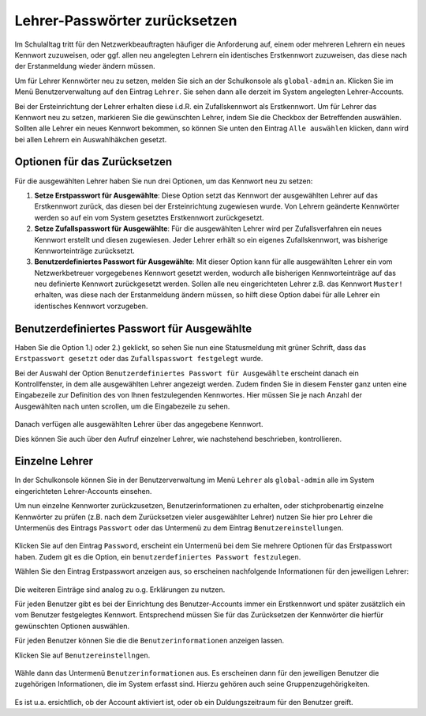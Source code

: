 .. _howto-change-teacher-passwords:

==============================
Lehrer-Passwörter zurücksetzen
==============================

.. sectionauthor:: `@cweikl <https://ask.linuxmuster.net/u/cweikl>`_

Im Schulalltag tritt für den Netzwerkbeauftragten häufiger die Anforderung auf, einem oder mehreren 
Lehrern ein neues Kennwort zuzuweisen, oder ggf. allen neu angelegten Lehrern ein identisches 
Erstkennwort zuzuweisen, das diese nach der Erstanmeldung wieder ändern müssen.

Um für Lehrer Kennwörter neu zu setzen, melden Sie sich an der Schulkonsole als ``global-admin`` an.
Klicken Sie im Menü Benutzerverwaltung auf den Eintrag ``Lehrer``. Sie sehen dann alle derzeit im System
angelegten Lehrer-Accounts.

Bei der Ersteinrichtung der Lehrer erhalten diese i.d.R. ein Zufallskennwort als Erstkennwort. Um für Lehrer
das Kennwort neu zu setzen, markieren Sie die gewünschten Lehrer, indem Sie die Checkbox der Betreffenden auswählen.
Sollten alle Lehrer ein neues Kennwort bekommen, so können Sie unten den Eintrag ``Alle auswählen`` klicken, dann
wird bei allen Lehrern ein Auswahlhäkchen gesetzt.

.. figure:: media/01_reset_teacher-passwords.png
   :align: center
   :alt: Lehrer auswählen

Optionen für das Zurücksetzen
-----------------------------

Für die ausgewählten Lehrer haben Sie nun drei Optionen, um das Kennwort neu zu setzen:

1) **Setze Erstpasswort für Ausgewählte**: Diese Option setzt das Kennwort der ausgewählten Lehrer auf das Erstkennwort zurück, das diesen bei der Ersteinrichtung zugewiesen wurde. Von Lehrern geänderte Kennwörter werden so auf ein vom System gesetztes Erstkennwort zurückgesetzt.

2) **Setze Zufallspasswort für Ausgewählte**: Für die ausgewählten Lehrer wird per Zufallsverfahren ein neues Kennwort erstellt und diesen zugewiesen. Jeder Lehrer erhält so ein eigenes Zufallskennwort, was bisherige Kennworteinträge zurücksetzt.

3) **Benutzerdefiniertes Passwort für Ausgewählte**: Mit dieser Option kann für alle ausgewählten Lehrer ein vom Netzwerkbetreuer vorgegebenes Kennwort gesetzt werden, wodurch alle bisherigen Kennworteinträge auf das neu definierte Kennwort zurückgesetzt werden. Sollen alle neu eingerichteten Lehrer z.B. das Kennwort ``Muster!`` erhalten, was diese nach der Erstanmeldung ändern müssen, so hilft diese Option dabei für alle Lehrer ein identisches Kennwort vorzugeben.

Benutzerdefiniertes Passwort für Ausgewählte
--------------------------------------------

Haben Sie die Option 1.) oder 2.) geklickt, so sehen Sie nun eine Statusmeldung mit grüner Schrift, dass das ``Erstpasswort gesetzt`` oder das ``Zufallspasswort festgelegt`` wurde.

Bei der Auswahl der Option ``Benutzerdefiniertes Passwort für Ausgewählte`` erscheint danach ein Kontrollfenster, in dem alle ausgewählten Lehrer angezeigt werden. Zudem finden Sie in diesem Fenster ganz unten eine Eingabezeile zur Definition des von Ihnen festzulegenden Kennwortes. Hier müssen Sie je nach Anzahl der Ausgewählten nach unten scrollen, um die Eingabezeile zu sehen.

.. figure:: media/02_change_user_passsword_for_elected_teachers_request.png
   :align: center
   :alt: Benutzerdefiniertes Passwort setzen

Danach verfügen alle ausgewählten Lehrer über das angegebene Kennwort.

Dies können Sie auch über den Aufruf einzelner Lehrer, wie nachstehend beschrieben, kontrollieren.

Einzelne Lehrer
---------------

In der Schulkonsole können Sie in der Benutzerverwaltung im Menü ``Lehrer`` als ``global-admin`` alle
im System eingerichteten Lehrer-Accounts einsehen.

Um nun einzelne Kennworter zurückzusetzen, Benutzerinformationen zu erhalten, oder stichprobenartig einzelne 
Kennwörter zu prüfen (z.B. nach dem Zurücksetzen vieler ausgewählter Lehrer) nutzen Sie hier pro Lehrer die Untermenüs des
Eintrags ``Passwort`` oder das Untermenü zu dem Eintrag ``Benutzereinstellungen``.

.. figure:: media/03_show_teacher_password.png
   :align: center
   :alt: Zeige Kennwörter

Klicken Sie auf den Eintrag ``Password``, erscheint ein Untermenü bei dem Sie mehrere Optionen für das Erstpasswort haben. Zudem
git es die Option, ein ``benutzerdefiniertes Passwort festzulegen``.

Wählen Sie den Eintrag Erstpasswort anzeigen aus, so erscheinen nachfolgende Informationen für den jeweiligen Lehrer:

.. figure:: media/04_show_initial_teacher_password.png
   :align: center
   :alt: Zeige Erstkennwort

Die weiteren Einträge sind analog zu o.g. Erklärungen zu nutzen.

Für jeden Benutzer gibt es bei der Einrichtung des Benutzer-Accounts immer ein Erstkennwort und später zusätzlich ein vom
Benutzer festgelegtes Kennwort. Entsprechend müssen Sie für das Zurücksetzen der Kennwörter die hierfür gewünschten 
Optionen auswählen.

Für jeden Benutzer können Sie die die ``Benutzerinformationen`` anzeigen lassen.

Klicken Sie auf ``Benutzereinstellngen``.

.. figure:: media/05_show_user_settings.png
   :align: center
   :alt: Benutzereinstellungen

Wähle dann das Untermenü ``Benutzerinformationen`` aus. Es erscheinen dann für den jeweiligen Benutzer die zugehörigen 
Informationen, die im System erfasst sind. Hierzu gehören auch seine Gruppenzugehörigkeiten.

.. figure:: media/06_show_user_information.png
   :align: center
   :alt: Benutzereinstellungen

Es ist u.a. ersichtlich, ob der Account aktiviert ist, oder ob ein Duldungszeitraum für den Benutzer greift.



 
